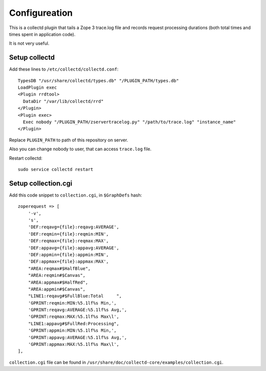 Configureation
==============

This is a collectd plugin that tails a Zope 3 trace.log file and records
request processing durations (both total times and times spent in application
code).

It is not very useful.


Setup collectd
--------------

Add these lines to ``/etc/collectd/collectd.conf``::

    TypesDB "/usr/share/collectd/types.db" "/PLUGIN_PATH/types.db"
    LoadPlugin exec
    <Plugin rrdtool>
      DataDir "/var/lib/collectd/rrd"
    </Plugin>
    <Plugin exec>
      Exec nobody "/PLUGIN_PATH/zservertracelog.py" "/path/to/trace.log" "instance_name"
    </Plugin>

Replace ``PLUGIN_PATH`` to path of this repository on server.

Also you can change nobody to user, that can access ``trace.log`` file.

Restart collectd::

    sudo service collectd restart

Setup collection.cgi
--------------------

Add this code snippet to ``collection.cgi``, in ``$GraphDefs`` hash::

    zoperequest => [
        '-v',
        's',
        'DEF:reqavg={file}:reqavg:AVERAGE',
        'DEF:reqmin={file}:reqmin:MIN',
        'DEF:reqmax={file}:reqmax:MAX',
        'DEF:appavg={file}:appavg:AVERAGE',
        'DEF:appmin={file}:appmin:MIN',
        'DEF:appmax={file}:appmax:MAX',
        "AREA:reqmax#$HalfBlue",
        "AREA:reqmin#$Canvas",
        "AREA:appmax#$HalfRed",
        "AREA:appmin#$Canvas",
        "LINE1:reqavg#$FullBlue:Total     ",
        'GPRINT:reqmin:MIN:%5.1lf%s Min,',
        'GPRINT:reqavg:AVERAGE:%5.1lf%s Avg,',
        'GPRINT:reqmax:MAX:%5.1lf%s Max\l',
        "LINE1:appavg#$FullRed:Processing",
        'GPRINT:appmin:MIN:%5.1lf%s Min,',
        'GPRINT:appavg:AVERAGE:%5.1lf%s Avg,',
        'GPRINT:appmax:MAX:%5.1lf%s Max\l',
    ],

``collection.cgi`` file can be found in
``/usr/share/doc/collectd-core/examples/collection.cgi``.

